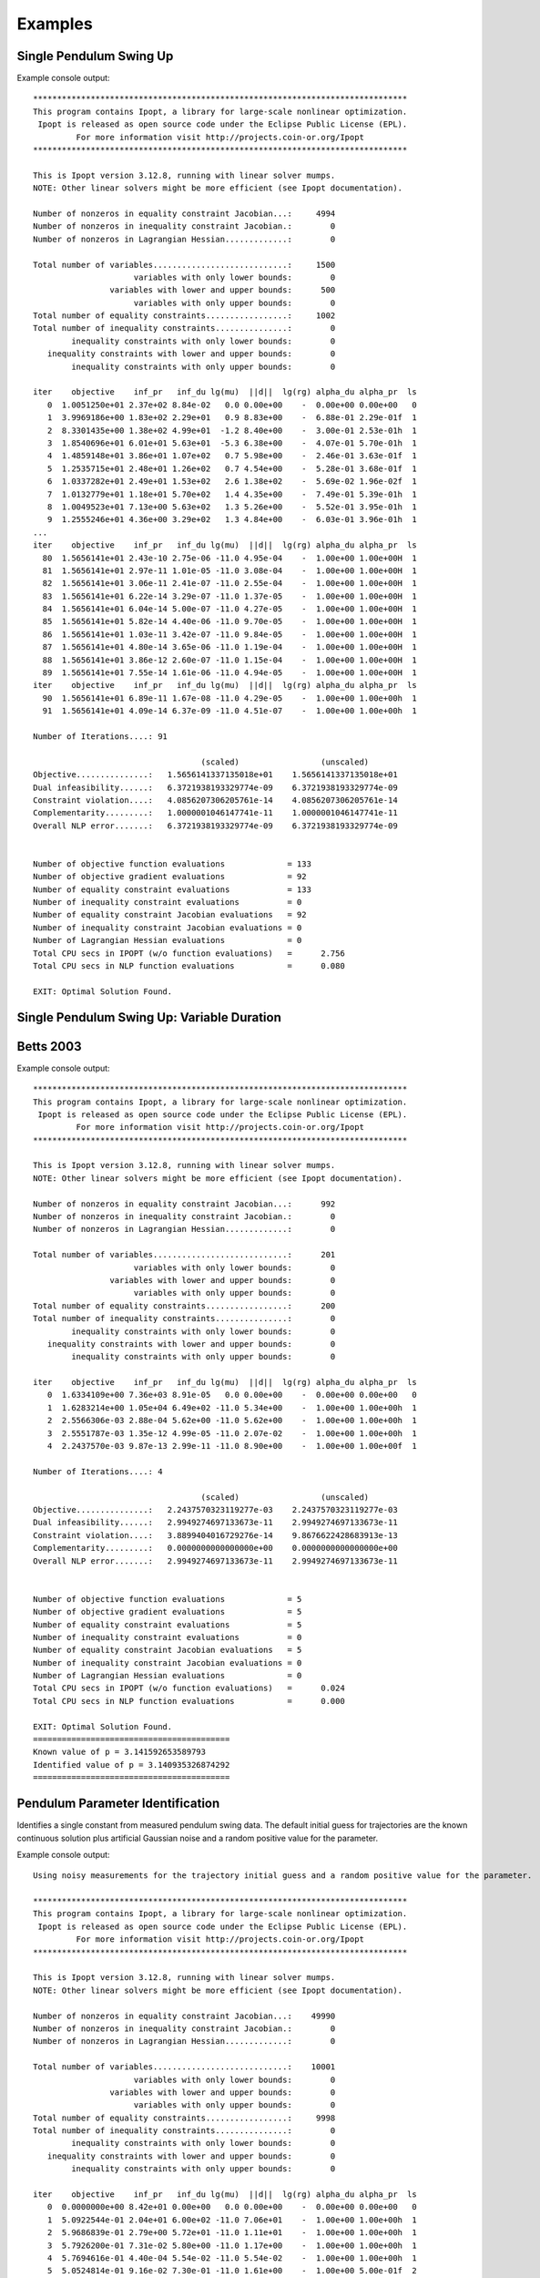 ========
Examples
========

Single Pendulum Swing Up
========================

.. plot:: ../examples/pendulum_swing_up.py
   :include-source:

.. raw:: html

   <video controls>
     <source src="_static/pendulum_swing_up.mp4" type="video/mp4">
     Your browser does not support the video tag.
   </video>

Example console output::

   ******************************************************************************
   This program contains Ipopt, a library for large-scale nonlinear optimization.
    Ipopt is released as open source code under the Eclipse Public License (EPL).
            For more information visit http://projects.coin-or.org/Ipopt
   ******************************************************************************

   This is Ipopt version 3.12.8, running with linear solver mumps.
   NOTE: Other linear solvers might be more efficient (see Ipopt documentation).

   Number of nonzeros in equality constraint Jacobian...:     4994
   Number of nonzeros in inequality constraint Jacobian.:        0
   Number of nonzeros in Lagrangian Hessian.............:        0

   Total number of variables............................:     1500
                        variables with only lower bounds:        0
                   variables with lower and upper bounds:      500
                        variables with only upper bounds:        0
   Total number of equality constraints.................:     1002
   Total number of inequality constraints...............:        0
           inequality constraints with only lower bounds:        0
      inequality constraints with lower and upper bounds:        0
           inequality constraints with only upper bounds:        0

   iter    objective    inf_pr   inf_du lg(mu)  ||d||  lg(rg) alpha_du alpha_pr  ls
      0  1.0051250e+01 2.37e+02 8.84e-02   0.0 0.00e+00    -  0.00e+00 0.00e+00   0
      1  3.9969186e+00 1.83e+02 2.29e+01   0.9 8.83e+00    -  6.88e-01 2.29e-01f  1
      2  8.3301435e+00 1.38e+02 4.99e+01  -1.2 8.40e+00    -  3.00e-01 2.53e-01h  1
      3  1.8540696e+01 6.01e+01 5.63e+01  -5.3 6.38e+00    -  4.07e-01 5.70e-01h  1
      4  1.4859148e+01 3.86e+01 1.07e+02   0.7 5.98e+00    -  2.46e-01 3.63e-01f  1
      5  1.2535715e+01 2.48e+01 1.26e+02   0.7 4.54e+00    -  5.28e-01 3.68e-01f  1
      6  1.0337282e+01 2.49e+01 1.53e+02   2.6 1.38e+02    -  5.69e-02 1.96e-02f  1
      7  1.0132779e+01 1.18e+01 5.70e+02   1.4 4.35e+00    -  7.49e-01 5.39e-01h  1
      8  1.0049523e+01 7.13e+00 5.63e+02   1.3 5.26e+00    -  5.52e-01 3.95e-01h  1
      9  1.2555246e+01 4.36e+00 3.29e+02   1.3 4.84e+00    -  6.03e-01 3.96e-01h  1
   ...
   iter    objective    inf_pr   inf_du lg(mu)  ||d||  lg(rg) alpha_du alpha_pr  ls
     80  1.5656141e+01 2.43e-10 2.75e-06 -11.0 4.95e-04    -  1.00e+00 1.00e+00H  1
     81  1.5656141e+01 2.97e-11 1.01e-05 -11.0 3.08e-04    -  1.00e+00 1.00e+00H  1
     82  1.5656141e+01 3.06e-11 2.41e-07 -11.0 2.55e-04    -  1.00e+00 1.00e+00H  1
     83  1.5656141e+01 6.22e-14 3.29e-07 -11.0 1.37e-05    -  1.00e+00 1.00e+00H  1
     84  1.5656141e+01 6.04e-14 5.00e-07 -11.0 4.27e-05    -  1.00e+00 1.00e+00H  1
     85  1.5656141e+01 5.82e-14 4.40e-06 -11.0 9.70e-05    -  1.00e+00 1.00e+00H  1
     86  1.5656141e+01 1.03e-11 3.42e-07 -11.0 9.84e-05    -  1.00e+00 1.00e+00H  1
     87  1.5656141e+01 4.80e-14 3.65e-06 -11.0 1.19e-04    -  1.00e+00 1.00e+00H  1
     88  1.5656141e+01 3.86e-12 2.60e-07 -11.0 1.15e-04    -  1.00e+00 1.00e+00H  1
     89  1.5656141e+01 7.55e-14 1.61e-06 -11.0 4.94e-05    -  1.00e+00 1.00e+00H  1
   iter    objective    inf_pr   inf_du lg(mu)  ||d||  lg(rg) alpha_du alpha_pr  ls
     90  1.5656141e+01 6.89e-11 1.67e-08 -11.0 4.29e-05    -  1.00e+00 1.00e+00h  1
     91  1.5656141e+01 4.09e-14 6.37e-09 -11.0 4.51e-07    -  1.00e+00 1.00e+00h  1

   Number of Iterations....: 91

                                      (scaled)                 (unscaled)
   Objective...............:   1.5656141337135018e+01    1.5656141337135018e+01
   Dual infeasibility......:   6.3721938193329774e-09    6.3721938193329774e-09
   Constraint violation....:   4.0856207306205761e-14    4.0856207306205761e-14
   Complementarity.........:   1.0000001046147741e-11    1.0000001046147741e-11
   Overall NLP error.......:   6.3721938193329774e-09    6.3721938193329774e-09


   Number of objective function evaluations             = 133
   Number of objective gradient evaluations             = 92
   Number of equality constraint evaluations            = 133
   Number of inequality constraint evaluations          = 0
   Number of equality constraint Jacobian evaluations   = 92
   Number of inequality constraint Jacobian evaluations = 0
   Number of Lagrangian Hessian evaluations             = 0
   Total CPU secs in IPOPT (w/o function evaluations)   =      2.756
   Total CPU secs in NLP function evaluations           =      0.080

   EXIT: Optimal Solution Found.

Single Pendulum Swing Up: Variable Duration
===========================================

.. plot:: ../examples/pendulum_swing_up_variable_duration.py
   :include-source:

Betts 2003
==========

.. plot:: ../examples/betts2003.py
   :include-source:

Example console output::

   ******************************************************************************
   This program contains Ipopt, a library for large-scale nonlinear optimization.
    Ipopt is released as open source code under the Eclipse Public License (EPL).
            For more information visit http://projects.coin-or.org/Ipopt
   ******************************************************************************

   This is Ipopt version 3.12.8, running with linear solver mumps.
   NOTE: Other linear solvers might be more efficient (see Ipopt documentation).

   Number of nonzeros in equality constraint Jacobian...:      992
   Number of nonzeros in inequality constraint Jacobian.:        0
   Number of nonzeros in Lagrangian Hessian.............:        0

   Total number of variables............................:      201
                        variables with only lower bounds:        0
                   variables with lower and upper bounds:        0
                        variables with only upper bounds:        0
   Total number of equality constraints.................:      200
   Total number of inequality constraints...............:        0
           inequality constraints with only lower bounds:        0
      inequality constraints with lower and upper bounds:        0
           inequality constraints with only upper bounds:        0

   iter    objective    inf_pr   inf_du lg(mu)  ||d||  lg(rg) alpha_du alpha_pr  ls
      0  1.6334109e+00 7.36e+03 8.91e-05   0.0 0.00e+00    -  0.00e+00 0.00e+00   0
      1  1.6283214e+00 1.05e+04 6.49e+02 -11.0 5.34e+00    -  1.00e+00 1.00e+00h  1
      2  2.5566306e-03 2.88e-04 5.62e+00 -11.0 5.62e+00    -  1.00e+00 1.00e+00h  1
      3  2.5551787e-03 1.35e-12 4.99e-05 -11.0 2.07e-02    -  1.00e+00 1.00e+00h  1
      4  2.2437570e-03 9.87e-13 2.99e-11 -11.0 8.90e+00    -  1.00e+00 1.00e+00f  1

   Number of Iterations....: 4

                                      (scaled)                 (unscaled)
   Objective...............:   2.2437570323119277e-03    2.2437570323119277e-03
   Dual infeasibility......:   2.9949274697133673e-11    2.9949274697133673e-11
   Constraint violation....:   3.8899404016729276e-14    9.8676622428683913e-13
   Complementarity.........:   0.0000000000000000e+00    0.0000000000000000e+00
   Overall NLP error.......:   2.9949274697133673e-11    2.9949274697133673e-11


   Number of objective function evaluations             = 5
   Number of objective gradient evaluations             = 5
   Number of equality constraint evaluations            = 5
   Number of inequality constraint evaluations          = 0
   Number of equality constraint Jacobian evaluations   = 5
   Number of inequality constraint Jacobian evaluations = 0
   Number of Lagrangian Hessian evaluations             = 0
   Total CPU secs in IPOPT (w/o function evaluations)   =      0.024
   Total CPU secs in NLP function evaluations           =      0.000

   EXIT: Optimal Solution Found.
   =========================================
   Known value of p = 3.141592653589793
   Identified value of p = 3.140935326874292
   =========================================

Pendulum Parameter Identification
=================================

Identifies a single constant from measured pendulum swing data. The default
initial guess for trajectories are the known continuous solution plus
artificial Gaussian noise and a random positive value for the parameter.

.. plot:: ../examples/vyasarayani2011.py
   :include-source:

Example console output::

   Using noisy measurements for the trajectory initial guess and a random positive value for the parameter.

   ******************************************************************************
   This program contains Ipopt, a library for large-scale nonlinear optimization.
    Ipopt is released as open source code under the Eclipse Public License (EPL).
            For more information visit http://projects.coin-or.org/Ipopt
   ******************************************************************************

   This is Ipopt version 3.12.8, running with linear solver mumps.
   NOTE: Other linear solvers might be more efficient (see Ipopt documentation).

   Number of nonzeros in equality constraint Jacobian...:    49990
   Number of nonzeros in inequality constraint Jacobian.:        0
   Number of nonzeros in Lagrangian Hessian.............:        0

   Total number of variables............................:    10001
                        variables with only lower bounds:        0
                   variables with lower and upper bounds:        0
                        variables with only upper bounds:        0
   Total number of equality constraints.................:     9998
   Total number of inequality constraints...............:        0
           inequality constraints with only lower bounds:        0
      inequality constraints with lower and upper bounds:        0
           inequality constraints with only upper bounds:        0

   iter    objective    inf_pr   inf_du lg(mu)  ||d||  lg(rg) alpha_du alpha_pr  ls
      0  0.0000000e+00 8.42e+01 0.00e+00   0.0 0.00e+00    -  0.00e+00 0.00e+00   0
      1  5.0922544e-01 2.04e+01 6.00e+02 -11.0 7.06e+01    -  1.00e+00 1.00e+00h  1
      2  5.9686839e-01 2.79e+00 5.72e+01 -11.0 1.11e+01    -  1.00e+00 1.00e+00h  1
      3  5.7926200e-01 7.31e-02 5.80e+00 -11.0 1.17e+00    -  1.00e+00 1.00e+00h  1
      4  5.7694616e-01 4.40e-04 5.54e-02 -11.0 5.54e-02    -  1.00e+00 1.00e+00h  1
      5  5.0524814e-01 9.16e-02 7.30e-01 -11.0 1.61e+00    -  1.00e+00 5.00e-01f  2
      6  1.3347194e-01 3.11e-02 3.03e-01 -11.0 3.96e-01    -  1.00e+00 1.00e+00h  1
      7  1.3053329e-01 5.72e-04 1.09e-03 -11.0 4.14e-02    -  1.00e+00 1.00e+00h  1
      8  1.3043109e-01 1.40e-05 1.82e-03 -11.0 8.64e-03    -  1.00e+00 1.00e+00h  1
      9  1.2944372e-01 1.88e-05 1.82e-03 -11.0 1.28e-02    -  1.00e+00 1.00e+00h  1
   iter    objective    inf_pr   inf_du lg(mu)  ||d||  lg(rg) alpha_du alpha_pr  ls
     10  1.2775048e-01 2.13e-04 1.49e-03 -11.0 3.96e-02    -  1.00e+00 1.00e+00h  1
     11  1.2747061e-01 5.17e-05 5.94e-04 -11.0 1.90e-02    -  1.00e+00 1.00e+00h  1
     12  1.2747075e-01 2.36e-09 1.33e-09 -11.0 8.97e-05    -  1.00e+00 1.00e+00h  1

   Number of Iterations....: 12

                                      (scaled)                 (unscaled)
   Objective...............:   1.2747074619675813e-01    1.2747074619675813e-01
   Dual infeasibility......:   1.3326612572804250e-09    1.3326612572804250e-09
   Constraint violation....:   2.3617712230361576e-09    2.3617712230361576e-09
   Complementarity.........:   0.0000000000000000e+00    0.0000000000000000e+00
   Overall NLP error.......:   2.3617712230361576e-09    2.3617712230361576e-09


   Number of objective function evaluations             = 15
   Number of objective gradient evaluations             = 13
   Number of equality constraint evaluations            = 15
   Number of inequality constraint evaluations          = 0
   Number of equality constraint Jacobian evaluations   = 13
   Number of inequality constraint Jacobian evaluations = 0
   Number of Lagrangian Hessian evaluations             = 0
   Total CPU secs in IPOPT (w/o function evaluations)   =      3.052
   Total CPU secs in NLP function evaluations           =      0.048

   EXIT: Optimal Solution Found.
   =========================================
   Known value of p = 10.0
   Initial guess for p = 92.67287860789347
   Identified value of p = 10.00138902660221
   =========================================
